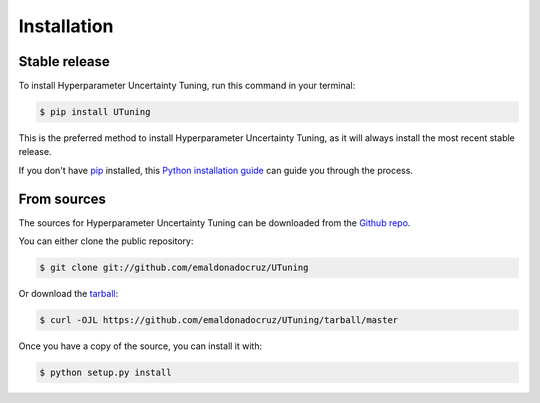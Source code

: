 .. highlight:: shell

============
Installation
============


Stable release
--------------

To install Hyperparameter Uncertainty Tuning, run this command in your terminal:

.. code-block:: console

    $ pip install UTuning

This is the preferred method to install Hyperparameter Uncertainty Tuning, as it will always install the most recent stable release.

If you don't have `pip`_ installed, this `Python installation guide`_ can guide
you through the process.

.. _pip: https://pip.pypa.io
.. _Python installation guide: http://docs.python-guide.org/en/latest/starting/installation/


From sources
------------

The sources for Hyperparameter Uncertainty Tuning can be downloaded from the `Github repo`_.

You can either clone the public repository:

.. code-block:: console

    $ git clone git://github.com/emaldonadocruz/UTuning

Or download the `tarball`_:

.. code-block:: console

    $ curl -OJL https://github.com/emaldonadocruz/UTuning/tarball/master

Once you have a copy of the source, you can install it with:

.. code-block:: console

    $ python setup.py install


.. _Github repo: https://github.com/emaldonadocruz/UTuning
.. _tarball: https://github.com/emaldonadocruz/UTuning/tarball/master
